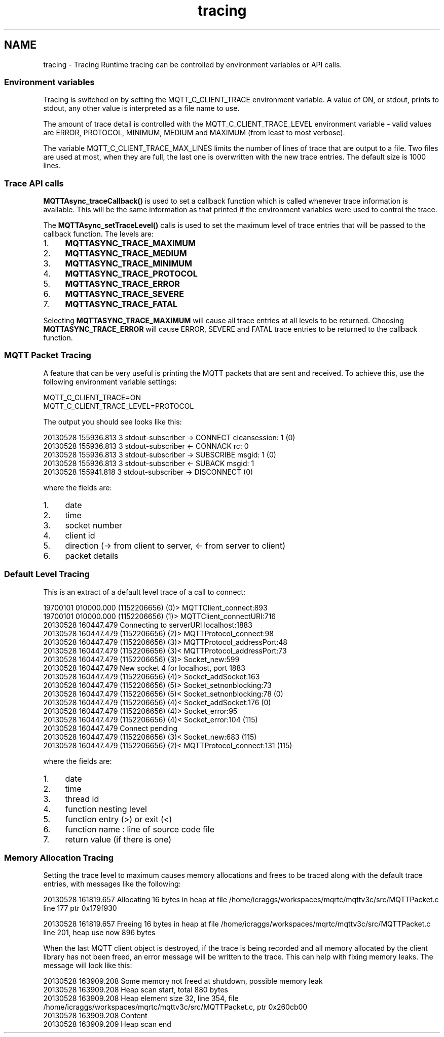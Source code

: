 .TH "tracing" 3 "Mon May 24 2021" "Paho Asynchronous MQTT C Client Library" \" -*- nroff -*-
.ad l
.nh
.SH NAME
tracing \- Tracing 
Runtime tracing can be controlled by environment variables or API calls\&.
.PP
.SS "Environment variables"
.PP
Tracing is switched on by setting the MQTT_C_CLIENT_TRACE environment variable\&. A value of ON, or stdout, prints to stdout, any other value is interpreted as a file name to use\&.
.PP
The amount of trace detail is controlled with the MQTT_C_CLIENT_TRACE_LEVEL environment variable - valid values are ERROR, PROTOCOL, MINIMUM, MEDIUM and MAXIMUM (from least to most verbose)\&.
.PP
The variable MQTT_C_CLIENT_TRACE_MAX_LINES limits the number of lines of trace that are output to a file\&. Two files are used at most, when they are full, the last one is overwritten with the new trace entries\&. The default size is 1000 lines\&.
.PP
.SS "Trace API calls"
.PP
\fBMQTTAsync_traceCallback()\fP is used to set a callback function which is called whenever trace information is available\&. This will be the same information as that printed if the environment variables were used to control the trace\&.
.PP
The \fBMQTTAsync_setTraceLevel()\fP calls is used to set the maximum level of trace entries that will be passed to the callback function\&. The levels are:
.IP "1." 4
\fBMQTTASYNC_TRACE_MAXIMUM\fP
.IP "2." 4
\fBMQTTASYNC_TRACE_MEDIUM\fP
.IP "3." 4
\fBMQTTASYNC_TRACE_MINIMUM\fP
.IP "4." 4
\fBMQTTASYNC_TRACE_PROTOCOL\fP
.IP "5." 4
\fBMQTTASYNC_TRACE_ERROR\fP
.IP "6." 4
\fBMQTTASYNC_TRACE_SEVERE\fP
.IP "7." 4
\fBMQTTASYNC_TRACE_FATAL\fP
.PP
.PP
Selecting \fBMQTTASYNC_TRACE_MAXIMUM\fP will cause all trace entries at all levels to be returned\&. Choosing \fBMQTTASYNC_TRACE_ERROR\fP will cause ERROR, SEVERE and FATAL trace entries to be returned to the callback function\&.
.PP
.SS "MQTT Packet Tracing"
.PP
A feature that can be very useful is printing the MQTT packets that are sent and received\&. To achieve this, use the following environment variable settings: 
.PP
.nf
MQTT_C_CLIENT_TRACE=ON
MQTT_C_CLIENT_TRACE_LEVEL=PROTOCOL

.fi
.PP
 The output you should see looks like this: 
.PP
.nf
20130528 155936\&.813 3 stdout-subscriber -> CONNECT cleansession: 1 (0)
20130528 155936\&.813 3 stdout-subscriber <- CONNACK rc: 0
20130528 155936\&.813 3 stdout-subscriber -> SUBSCRIBE msgid: 1 (0)
20130528 155936\&.813 3 stdout-subscriber <- SUBACK msgid: 1
20130528 155941\&.818 3 stdout-subscriber -> DISCONNECT (0)

.fi
.PP
 where the fields are:
.IP "1." 4
date
.IP "2." 4
time
.IP "3." 4
socket number
.IP "4." 4
client id
.IP "5." 4
direction (-> from client to server, <- from server to client)
.IP "6." 4
packet details
.PP
.PP
.SS "Default Level Tracing"
.PP
This is an extract of a default level trace of a call to connect: 
.PP
.nf
19700101 010000\&.000 (1152206656) (0)> MQTTClient_connect:893
19700101 010000\&.000 (1152206656)  (1)> MQTTClient_connectURI:716
20130528 160447\&.479 Connecting to serverURI localhost:1883
20130528 160447\&.479 (1152206656)   (2)> MQTTProtocol_connect:98
20130528 160447\&.479 (1152206656)    (3)> MQTTProtocol_addressPort:48
20130528 160447\&.479 (1152206656)    (3)< MQTTProtocol_addressPort:73
20130528 160447\&.479 (1152206656)    (3)> Socket_new:599
20130528 160447\&.479 New socket 4 for localhost, port 1883
20130528 160447\&.479 (1152206656)     (4)> Socket_addSocket:163
20130528 160447\&.479 (1152206656)      (5)> Socket_setnonblocking:73
20130528 160447\&.479 (1152206656)      (5)< Socket_setnonblocking:78 (0)
20130528 160447\&.479 (1152206656)     (4)< Socket_addSocket:176 (0)
20130528 160447\&.479 (1152206656)     (4)> Socket_error:95
20130528 160447\&.479 (1152206656)     (4)< Socket_error:104 (115)
20130528 160447\&.479 Connect pending
20130528 160447\&.479 (1152206656)    (3)< Socket_new:683 (115)
20130528 160447\&.479 (1152206656)   (2)< MQTTProtocol_connect:131 (115)

.fi
.PP
 where the fields are:
.IP "1." 4
date
.IP "2." 4
time
.IP "3." 4
thread id
.IP "4." 4
function nesting level
.IP "5." 4
function entry (>) or exit (<)
.IP "6." 4
function name : line of source code file
.IP "7." 4
return value (if there is one)
.PP
.PP
.SS "Memory Allocation Tracing"
.PP
Setting the trace level to maximum causes memory allocations and frees to be traced along with the default trace entries, with messages like the following: 
.PP
.nf
20130528 161819\&.657 Allocating 16 bytes in heap at file /home/icraggs/workspaces/mqrtc/mqttv3c/src/MQTTPacket\&.c line 177 ptr 0x179f930

20130528 161819\&.657 Freeing 16 bytes in heap at file /home/icraggs/workspaces/mqrtc/mqttv3c/src/MQTTPacket\&.c line 201, heap use now 896 bytes

.fi
.PP
 When the last MQTT client object is destroyed, if the trace is being recorded and all memory allocated by the client library has not been freed, an error message will be written to the trace\&. This can help with fixing memory leaks\&. The message will look like this: 
.PP
.nf
20130528 163909\&.208 Some memory not freed at shutdown, possible memory leak
20130528 163909\&.208 Heap scan start, total 880 bytes
20130528 163909\&.208 Heap element size 32, line 354, file /home/icraggs/workspaces/mqrtc/mqttv3c/src/MQTTPacket\&.c, ptr 0x260cb00
20130528 163909\&.208   Content
20130528 163909\&.209 Heap scan end

.fi
.PP
 
